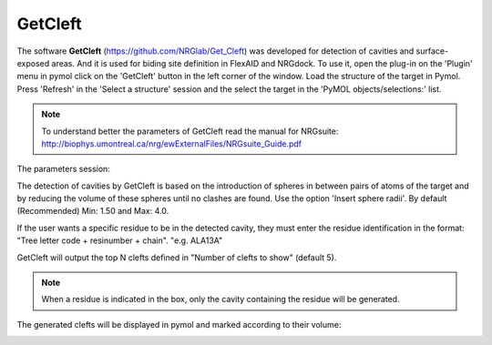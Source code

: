 GetCleft
=====

.. _GetCleft:

The software **GetCleft** (https://github.com/NRGlab/Get_Cleft) was developed for detection of cavities and surface-exposed areas.
And it is used for biding site definition in FlexAID and NRGdock.
To use it, open the plug-in on the 'Plugin' menu in pymol click on the 'GetCleft' button in the left corner of the window.
Load the structure of the target in Pymol.
Press 'Refresh' in the 'Select a structure' session and the select the target in the 'PyMOL objects/selections:' list.

.. image:: images/GetCleft/GetCleft_menu.png
       :alt: An example image
       :width: 300px
       :align: center

.. note::
    To understand better the parameters of GetCleft read the manual for NRGsuite: http://biophys.umontreal.ca/nrg/ewExternalFiles/NRGsuite_Guide.pdf

The parameters session:

The detection of cavities by GetCleft is based on the introduction of spheres in between pairs of atoms of the target and by reducing the volume of these spheres until no clashes are found.
Use the option 'Insert sphere radii'. By default (Recommended) Min: 1.50 and Max: 4.0.

If the user wants a specific residue to be in the detected cavity, they must enter the residue identification in the format: "Tree letter code + resinumber + chain". "e.g. ALA13A"

GetCleft will output the top N clefts defined in "Number of clefts to show" (default 5).

.. note::
    When a residue is indicated in the box, only the cavity containing the residue will be generated.

The generated clefts will be displayed in pymol and marked according to their volume:

.. image:: images/GetCleft/Clefts_2wo2.png
       :alt: An example image
       :width: 300px
       :align: center